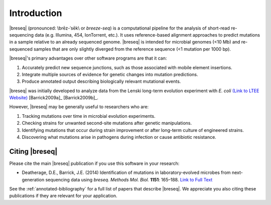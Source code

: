 Introduction
==============

|breseq| (pronounced: \\brēz-ˈsēk\\ or *breeze-seq*) is a computational pipeline for the analysis of short-read re-sequencing data (e.g. Illumina, 454, IonTorrent, etc.). It uses reference-based alignment approaches to predict mutations in a sample relative to an already sequenced genome. |breseq| is intended for microbial genomes (<10 Mb) and re-sequenced samples that are only slightly diverged from the reference sequence (<1 mutation per 1000 bp). 

|breseq|'s primary advantages over other software programs are that it can:

#. Accurately predict new sequence junctions, such as those associated with mobile element insertions.
#. Integrate multiple sources of evidence for genetic changes into mutation predictions.
#. Produce annotated output describing biologically relevant mutational events.

|breseq| was initially developed to analyze data from the Lenski long-term evolution experiment with *E. coli* `(Link to LTEE Website) <http://myxo.css.msu.edu/ecoli/>`_ [Barrick2009a]_ [Barrick2009b]_\ .

However, |breseq| may be generally useful to researchers who are:

#. Tracking mutations over time in microbial evolution experiments.
#. Checking strains for unwanted second-site mutations after genetic manipulations.
#. Identifying mutations that occur during strain improvement or after long-term culture of engineered strains.
#. Discovering what mutations arise in pathogens during infection or cause antibiotic resistance.

Citing |breseq|
---------------

Please cite the main |breseq| publication if you use this software in your research:

* Deatherage, D.E., Barrick, J.E. (2014) Identification of mutations in laboratory-evolved microbes from next-generation sequencing data using *breseq*. *Methods Mol. Biol.* **1151**: 165–188. `Link to Full Text <http://www.ncbi.nlm.nih.gov/pmc/articles/PMC4239701>`_

See the :ref:`annotated-bibliography` for a full list of papers that describe |breseq|. We appreciate you also citing these publications if they are relevant for your application.
